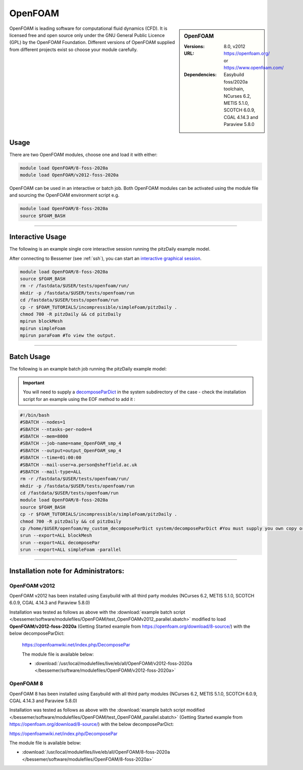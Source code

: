 OpenFOAM
==========

.. sidebar:: OpenFOAM

   :Versions: 8.0, v2012
   :URL: https://openfoam.org/ or https://www.openfoam.com/
   :Dependencies: Easybuild foss/2020a toolchain, NCurses 6.2, METIS 5.1.0, SCOTCH 6.0.9, CGAL 4.14.3 and Paraview 5.8.0

OpenFOAM is leading software for computational fluid dynamics (CFD). It is licensed free and open source only under the GNU General Public Licence (GPL) by the OpenFOAM Foundation. Different versions of OpenFOAM supplied from different projects exist so choose your module carefully.

Usage
-----

There are two OpenFOAM modules, choose one and load it with either:

.. code-block:: bash

    module load OpenFOAM/8-foss-2020a
    module load OpenFOAM/v2012-foss-2020a


OpenFOAM can be used in an interactive or batch job. Both OpenFOAM modules can be activated using the module file and sourcing the OpenFOAM environment script e.g.

.. code-block:: bash

    module load OpenFOAM/8-foss-2020a
    source $FOAM_BASH

------------

Interactive Usage
--------------------

The following is an example single core interactive session running the pitzDaily example model.

After connecting to Bessemer (see :ref:`ssh`), you can start an `interactive graphical session <https://docs.hpc.shef.ac.uk/en/latest/hpc/scheduler/submit.html#interactive-sessions>`_.

.. code-block:: bash

    module load OpenFOAM/8-foss-2020a
    source $FOAM_BASH
    rm -r /fastdata/$USER/tests/openfoam/run/
    mkdir -p /fastdata/$USER/tests/openfoam/run
    cd /fastdata/$USER/tests/openfoam/run
    cp -r $FOAM_TUTORIALS/incompressible/simpleFoam/pitzDaily .
    chmod 700 -R pitzDaily && cd pitzDaily
    mpirun blockMesh
    mpirun simpleFoam
    mpirun paraFoam #To view the output.

------------

Batch Usage
--------------------

The following is an example batch job running the pitzDaily example model:

.. important::

    You will need to supply a `decomposeParDict <https://cfd.direct/openfoam/user-guide/v8-running-applications-parallel/>`_ in the system subdirectory of the case - check the installation script for an example using the EOF method to add it :

.. code-block:: bash

    #!/bin/bash
    #SBATCH --nodes=1
    #SBATCH --ntasks-per-node=4
    #SBATCH --mem=8000
    #SBATCH --job-name=name_OpenFOAM_smp_4
    #SBATCH --output=output_OpenFOAM_smp_4
    #SBATCH --time=01:00:00
    #SBATCH --mail-user=a.person@sheffield.ac.uk
    #SBATCH --mail-type=ALL
    rm -r /fastdata/$USER/tests/openfoam/run/
    mkdir -p /fastdata/$USER/tests/openfoam/run
    cd /fastdata/$USER/tests/openfoam/run
    module load OpenFOAM/8-foss-2020a
    source $FOAM_BASH
    cp -r $FOAM_TUTORIALS/incompressible/simpleFoam/pitzDaily .
    chmod 700 -R pitzDaily && cd pitzDaily
    cp /home/$USER/openfoam/my_custom_decomposeParDict system/decomposeParDict #You must supply you own copy or see the example modified test script below.
    srun --export=ALL blockMesh
    srun --export=ALL decomposePar
    srun --export=ALL simpleFoam -parallel

------------

Installation note for Administrators:
-------------------------------------

OpenFOAM v2012
^^^^^^^^^^^^^^

OpenFOAM v2012 has been installed using Easybuild with all third party modules  (NCurses 6.2, METIS 5.1.0, SCOTCH 6.0.9, CGAL 4.14.3 and Paraview 5.8.0)

Installation was tested as follows as above with the :download:`example batch script  </bessemer/software/modulefiles/OpenFOAM/test_OpenFOAMv2012_parallel.sbatch>` modified to load **OpenFOAM/v2012-foss-2020a** (Getting Started example from https://openfoam.org/download/8-source/) with the below decomposeParDict:

 https://openfoamwiki.net/index.php/DecomposePar

 The module file is available below:

 - :download:`/usr/local/modulefiles/live/eb/all/OpenFOAM/v2012-foss-2020a </bessemer/software/modulefiles/OpenFOAM/v2012-foss-2020a>`

OpenFOAM 8
^^^^^^^^^^

OpenFOAM 8 has been installed using Easybuild with all third party modules (NCurses 6.2, METIS 5.1.0, SCOTCH 6.0.9, CGAL 4.14.3 and Paraview 5.8.0)

Installation was tested as follows as above with the :download:`example batch script modified </bessemer/software/modulefiles/OpenFOAM/test_OpenFOAM_parallel.sbatch>` (Getting Started example from https://openfoam.org/download/8-source/) with the below decomposeParDict:

https://openfoamwiki.net/index.php/DecomposePar


The module file is available below:

- :download:`/usr/local/modulefiles/live/eb/all/OpenFOAM/8-foss-2020a </bessemer/software/modulefiles/OpenFOAM/8-foss-2020a>`
